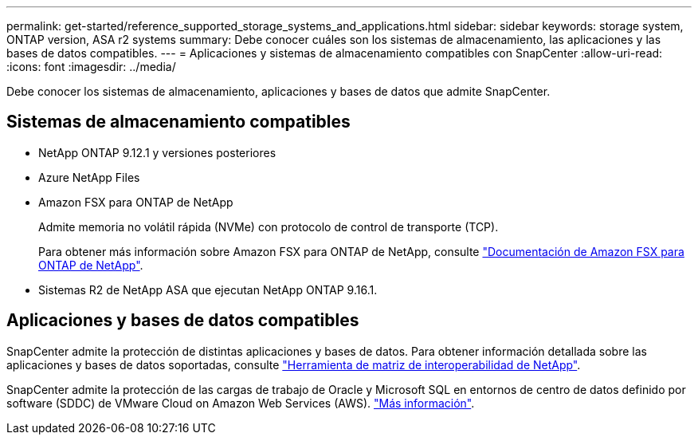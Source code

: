 ---
permalink: get-started/reference_supported_storage_systems_and_applications.html 
sidebar: sidebar 
keywords: storage system, ONTAP version, ASA r2 systems 
summary: Debe conocer cuáles son los sistemas de almacenamiento, las aplicaciones y las bases de datos compatibles. 
---
= Aplicaciones y sistemas de almacenamiento compatibles con SnapCenter
:allow-uri-read: 
:icons: font
:imagesdir: ../media/


[role="lead"]
Debe conocer los sistemas de almacenamiento, aplicaciones y bases de datos que admite SnapCenter.



== Sistemas de almacenamiento compatibles

* NetApp ONTAP 9.12.1 y versiones posteriores
* Azure NetApp Files
* Amazon FSX para ONTAP de NetApp
+
Admite memoria no volátil rápida (NVMe) con protocolo de control de transporte (TCP).

+
Para obtener más información sobre Amazon FSX para ONTAP de NetApp, consulte https://docs.aws.amazon.com/fsx/latest/ONTAPGuide/what-is-fsx-ontap.html["Documentación de Amazon FSX para ONTAP de NetApp"^].

* Sistemas R2 de NetApp ASA que ejecutan NetApp ONTAP 9.16.1.




== Aplicaciones y bases de datos compatibles

SnapCenter admite la protección de distintas aplicaciones y bases de datos. Para obtener información detallada sobre las aplicaciones y bases de datos soportadas, consulte https://imt.netapp.com/matrix/imt.jsp?components=121074;&solution=1257&isHWU&src=IMT["Herramienta de matriz de interoperabilidad de NetApp"^].

SnapCenter admite la protección de las cargas de trabajo de Oracle y Microsoft SQL en entornos de centro de datos definido por software (SDDC) de VMware Cloud on Amazon Web Services (AWS). https://community.netapp.com/t5/Tech-ONTAP-Blogs/Protect-Oracle-MS-SQL-workloads-using-NetApp-SnapCenter-in-VMware-Cloud-on-AWS/ba-p/449168["Más información"^].
